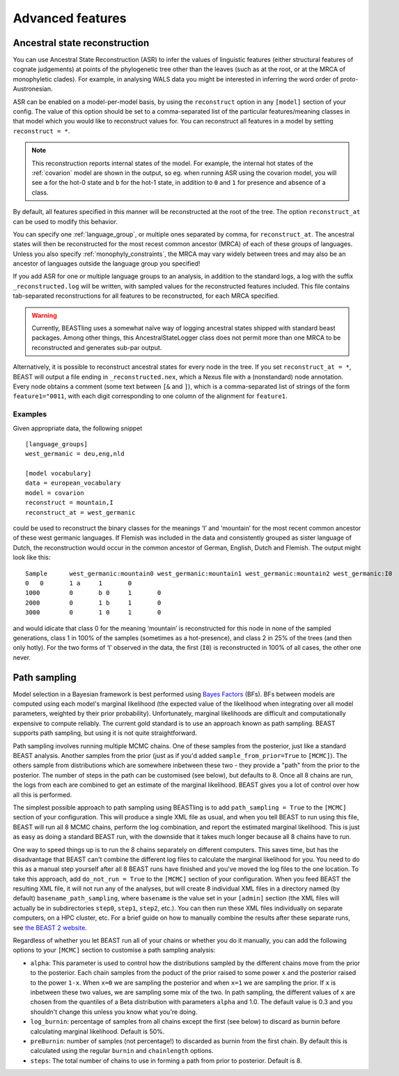 =================
Advanced features
=================

Ancestral state reconstruction
------------------------------

You can use Ancestral State Reconstruction (ASR) to infer the values of
linguistic features (either structural features of cognate judgements) at
points of the phylogenetic tree other than the leaves (such as at the root, or
at the MRCA of monophyletic clades).  For example, in analysing WALS data you
might be interested in inferring the word order of proto-Austronesian.

ASR can be enabled on a model-per-model basis, by using the ``reconstruct``
option in any ``[model]`` section of your config.  The value of this option
should be set to a comma-separated list of the particular features/meaning
classes in that model which you would like to reconstruct values for.  You can
reconstruct all features in a model by setting ``reconstruct = *``.

.. NOTE::
  This reconstruction reports internal states of the model. For example, the
  internal hot states of the :ref:`covarion` model are shown in the output, so
  eg. when running ASR using the covarion model, you will see ``a`` for the
  hot-0 state and ``b`` for the hot-1 state, in addition to ``0`` and ``1`` for
  presence and absence of a class.

By default, all features specified in this manner will be reconstructed at the
root of the tree. The option ``reconstruct_at`` can be used to modify this
behavior.

You can specify one :ref:`language_group`, or multiple ones separated by comma,
for ``reconstruct_at``. The ancestral states will then be reconstructed for the
most recest common ancestor (MRCA) of each of these groups of languages. Unless
you also specify :ref:`monophyly_constraints`, the MRCA may vary widely between
trees and may also be an ancestor of languages outside the language group you
specified!

If you add ASR for one or multiple language groups to an analysis, in addition
to the standard logs, a log with the suffix ``_reconstructed.log`` will be
written, with sampled values for the reconstructed features included. This file
contains tab-separated reconstructions for all features to be reconstructed, for
each MRCA specified.

.. WARNING::
  Currently, BEASTling uses a somewhat naïve way of logging ancestral states
  shipped with standard beast packages. Among other things, this
  AncestralStateLogger class does not permit more than one MRCA to be
  reconstructed and generates sub-par output.

Alternatively, it is possible to reconstruct ancestral states for every node in
the tree. If you set ``reconstruct_at = *``, BEAST will output a file ending in
``_reconstructed.nex``, which a Nexus file with a (nonstandard) node annotation.
Every node obtains a comment (some text between ``[&`` and ``]``), which is a
comma-separated list of strings of the form ``feature1="0011``, with each digit
corresponding to one column of the alignment for ``feature1``.

Examples
~~~~~~~~

Given appropriate data, the following snippet ::

    [language_groups]
    west_germanic = deu,eng,nld

    [model vocabulary]
    data = european_vocabulary
    model = covarion
    reconstruct = mountain,I
    reconstruct_at = west_germanic

could be used to reconstruct the binary classes for the meanings ‘I’ and
‘mountain’ for the most recent common ancestor of these west germanic languages.
If Flemish was included in the data and consistently grouped as sister language
of Dutch, the reconstruction would occur in the common ancestor of German,
English, Dutch and Flemish. The output might look like this::

    Sample	west_germanic:mountain0	west_germanic:mountain1	west_germanic:mountain2	west_germanic:I0	west_germanic:I1
    0	0	1 a	1	0
    1000	0	b 0	1	0
    2000	0	1 b	1	0
    3000	0	1 0	1	0

and would idicate that class 0 for the meaning ‘mountain’ is reconstructed for
this node in none of the sampled generations, class 1 in 100% of the samples
(sometimes as a hot-presence), and class 2 in 25% of the trees (and then only
hotly). For the two forms of ‘I’ observed in the data, the first (``I0``) is
reconstructed in 100% of all cases, the other one never.

Path sampling
-------------

Model selection in a Bayesian framework is best performed using `Bayes Factors
<https://en.wikipedia.org/wiki/Bayes_factor>`_ (BFs).  BFs between models are
computed using each model's marginal likelihood (the expected value of the
likelihood when integrating over all model parameters, weighted by their prior
probability).  Unfortunately, marginal likelihoods are difficult and
computationally expensive to compute reliably.  The current gold standard is
to use an approach known as path sampling.  BEAST supports path sampling, but
using it is not quite straightforward.

Path sampling involves running multiple MCMC chains.  One of these samples from
the posterior, just like a standard BEAST analysis.  Another samples from the
prior (just as if you'd added ``sample_from_prior=True`` to ``[MCMC]``).  The
others sample from distributions which are somewhere inbetween these two - they
provide a "path" from the prior to the posterior.  The number of steps in the
path can be customised (see below), but defaults to 8.  Once all 8 chains are
run, the logs from each are combined to get an estimate of the marginal
likelihood.  BEAST gives you a lot of control over how all this is performed.

The simplest possible approach to path sampling using BEASTling is to add
``path_sampling = True`` to the ``[MCMC]`` section of your configuration.  This
will produce a single XML file as usual, and when you tell BEAST to run using
this file, BEAST will run all 8 MCMC chains, perform the log combination, and
report the estimated marginal likelihood.  This is just as easy as doing a
standard BEAST run, with the downside that it takes much longer because all 8
chains have to run.

One way to speed things up is to run the 8 chains separately on different
computers.  This saves time, but has the disadvantage that BEAST can't combine
the different log files to calculate the marginal likelihood for you.  You need
to do this as a manual step yourself after all 8 BEAST runs have finished and
you've moved the log files to the one location.  To take this approach, add
``do_not_run = True`` to the ``[MCMC]`` section of your configuration.  When you
feed BEAST the resulting XML file, it will not run any of the analyses, but will
create 8 individual XML files in a directory named (by default)
``basename_path_sampling``, where ``basename`` is the value set in your
``[admin]`` section (the XML files will actually be in subdirectories ``step0``,
``step1``, ``step2``, etc.).  You can then run these XML files individually on
separate computers, on a HPC cluster, etc.  For a brief guide on how to
manually combine the results after these separate runs, see
`the BEAST 2 website <https://beast2.org/path-sampling/>`_.

Regardless of whether you let BEAST run all of your chains or whether you do it
manually, you can add the following options to your ``[MCMC]`` section to
customise a path sampling analysis:

* ``alpha``: This parameter is used to control how the distributions sampled by
  the different chains move from the prior to the posterior.  Each chain samples
  from the poduct of the prior raised to some power ``x`` and the posterior
  raised to the power ``1-x``.  When ``x=0`` we are sampling the posterior and
  when ``x=1`` we are sampling the prior.  If ``x`` is inbetween these two
  values, we are sampling some mix of the two.  In path sampling, the different
  values of ``x`` are chosen from the quantiles of a Beta distribution with
  parameters ``alpha`` and 1.0.  The default value is 0.3 and you shouldn't
  change this unless you know what you're doing.
* ``log_burnin``: percentage of samples from all chains except the first (see
  below) to discard as burnin before calculating marginal likelihood.  Default
  is 50%.
* ``preBurnin``: number of samples (not percentage!) to discarded as burnin from
  the first chain.  By default this is calculated using the regular ``burnin``
  and ``chainlength`` options.
* ``steps``: The total number of chains to use in forming a path from prior
  to posterior.  Default is 8.
